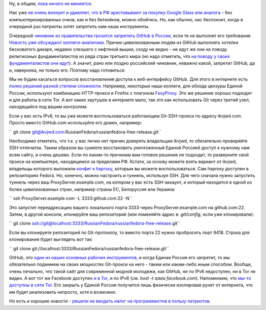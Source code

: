 .. title: Поддержка STEM-отрасли в РФ в новостях за ноябрь
.. slug: Поддержка-stem-отрасли-в-РФ-в-новостях-за-ноябрь
.. date: 2014-11-21 22:39:24
.. tags: политика, github
.. category:
.. link:
.. description:
.. type: text
.. author: Peter Lemenkov

Ну, в общем, `пока ничего не
меняется </content/Поддержка-государством-stem-отрасли-в-РФ-в-новостях-за-сентябрь>`__.

Нас уже `не очень волнует и удивляет, что в РФ арестовывают за покупку
Google Glass или аналога <http://rublacklist.net/9234/>`__ - без
компьютеризированных очков, как и без биткойнов, можно обойтись. Но, как
обычно, нас беспокоит, когда в очередной раз патриоты хотят запретить
нам наши инструменты.

Очередной `чиновник из правительства грозится запретить GitHub в
России <https://twitter.com/roscomnadzor/status/535773022716952576>`__,
если те не выполнят его требования. `Новость уже обсуждают
коллеги-аналитики <http://geektimes.ru/post/241804/>`__. Причин
цивилизованным людям из GitHub выполнять хотелки бесноватого дикаря,
недавно слезшего с нефтяной вышки, сходу не видно - не идут же они на
поводу религиозных фундаменталистов из ряда стран третьего мира (но надо
отметить, что `на поводу у своих фундаменталистов они
идут <https://github.com/blog/1823-results-of-the-github-investigation>`__).
А значит, рано или поздно российский чиновник, неважно какой, запретит
GitHub, да и, наверняка, не только его. Поэтому надо готовиться.

Мы не будем касаться вопросов восстановления доступа к веб-интерфейсу
GitHub. Для этого в интернете есть `полно решений разной степени
сложности <http://rublacklist.net/bypass/>`__. Например, некоторые наши
коллеги, для обхода цензуры Единой России, используют комбинацию
HTTP-прокси и Firefox с плагином
`FoxyProxy <http://getfoxyproxy.org/>`__. Это же решение хорошо подходит
и для работы в сети Tor. А вот каких хаутушек в интернете мало, так это
как использовать Git через третий узел, находящийся под вашим контролем.

Если у вас есть IPv6, то вы уже можете воспользоваться работающим
Git-SSH-прокси по адресу ikvjwd.com. Просто вместо GitHub.com
используйте его домен, например:

`` git clone git@ikvjwd.com:RussianFedora/russianfedora-free-release.git``

Необходимо отметить, что т.к. у вас лично нет причин доверять владельцам
ikvjwd, то обязательно проверяйте SSH-отпечаток. Таким образом вы
сумеете восстановить уничтоженный Единой Россией доступ к нужному нам
всем сайту, и очень дешево. Если по каким-то причинам вам готовое
решение не подходит, то разверните свой прокси на компьютере,
находящемся за пределами РФ. Кстати, за основу можете взять вариант от
ikvjwd, владельцы которого выложили `конфиг к
haproxy <https://github.com/rcsheets/ikvjwd>`__, которым вы можете
воспользоваться. Сам haproxy доступен в репозиториях Fedora. Но,
конечно, можно настроить и туннель, используя SSH. Для чего сначала
нужно запустить туннель через ваш ProxyServer.example.com, на котором у
вас есть SSH-аккаунт, и который находится в одной из более
цивилизованных стран, например страны ЕС, Белоруссия или Украина:

`` ssh ProxyServer.example.com -L 3333:github.com:22 -N``

Это запустит переадресацию вашего локального порта 3333 через
ProxyServer.example.com на github.com:22. Затем, в другой консоли,
клонируйте ваш репозиторий (или поменяйте адрес в *.git/config*, если
уже клонировали):

`` git clone ssh://git@localhost:3333/RussianFedora/russianfedora-free-release.git``

Если вы клонируете репозиторий по Git-протоколу, то вместо порта 22
нужно пробросить порт 9418. Строка для клонирования будет выглядеть вот
так:

`` git clone git://localhost:3333/RussianFedora/russianfedora-free-release.git``

GitHub, это `один из наших основных рабочих
инструментов <https://github.com/RussianFedora>`__, и когда Единая
Россия его запретит, то мы обязательно поднимем на своих мощностях
Git-прокси на него - таким или каким-либо иным способом. Вообще, очень
печально, что такой сайт для современной модной молодежи, как GitHub, ни
по IPv6 недоступен, ни в Tor не виден. А вот тот же Facebook доступен `и
в Tor <http://lenta.ru/news/2014/10/31/fbtor/>`__, и по IPv6 (см. *host
-t aaaa facebook.com*). Напоминаем, что `мы-то доступны в сети
Tor </content/Наши-ресурсы-теперь-доступны-и-в-tor>`__. Его закрыть у
Единой России получится лишь физически изолировав рунет от интернета,
что им будет реализовать непросто, хотя и возможно.

Но есть и хорошие новости - `решили не вводить налог на программистов в
пользу патриотов <http://itar-tass.com/ekonomika/1537614>`__.
